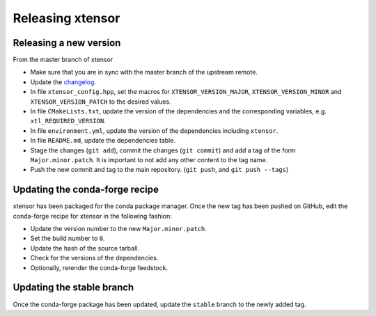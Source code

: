 .. Copyright (c) 2016, Johan Mabille, Sylvain Corlay and Wolf Vollprecht

   Distributed under the terms of the BSD 3-Clause License.

   The full license is in the file LICENSE, distributed with this software.

Releasing xtensor
=================

Releasing a new version
-----------------------

From the master branch of xtensor

- Make sure that you are in sync with the master branch of the upstream remote.
- Update the `changelog <https://github.com/QuantStack/xtensor/blob/master/docs/source/changelog.rst>`_.
- In file ``xtensor_config.hpp``, set the macros for ``XTENSOR_VERSION_MAJOR``, ``XTENSOR_VERSION_MINOR`` and ``XTENSOR_VERSION_PATCH`` to the desired values.
- In file ``CMakeLists.txt``, update the version of the dependencies and the corresponding variables, e.g. ``xtl_REQUIRED_VERSION``.
- In file ``environment.yml``, update the version of the dependencies including ``xtensor``.
- In file ``README.md``, update the dependencies table.
- Stage the changes (``git add``), commit the changes (``git commit``) and add a tag of the form ``Major.minor.patch``. It is important to not add any other content to the tag name.
- Push the new commit and tag to the main repository. (``git push``, and ``git push --tags``)

Updating the conda-forge recipe
-------------------------------

xtensor has been packaged for the conda package manager. Once the new tag has been pushed on GitHub, edit the conda-forge recipe for xtensor in the following fashion:

- Update the version number to the new ``Major.minor.patch``.
- Set the build number to ``0``.
- Update the hash of the source tarball.
- Check for the versions of the dependencies.
- Optionally, rerender the conda-forge feedstock.

Updating the stable branch
--------------------------

Once the conda-forge package has been updated, update the ``stable`` branch to
the newly added tag.

